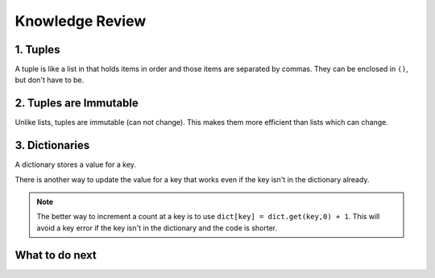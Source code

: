 Knowledge Review
-----------------------------------------------------

1. Tuples
============================

A tuple is like a list in that holds items in order and those items are separated by commas.  They can be enclosed in ``()``, but don't have to be.

2. Tuples are Immutable
=======================

Unlike lists, tuples are immutable (can not change). This makes them more efficient than lists which can change.

3. Dictionaries
============================

A dictionary stores a value for a key.

.. fillintheblank:: funct_dict_num_t_fl
    :practice: T

    What is the first thing the code below prints?

    - :2: It prints the number of t's in the string.
      :3: A 'T' is different from a 't'.
      :.*: Try again!

.. activecode:: func_dict_example_fl
    :caption: Example with a dictionary

    Run this code to see what it prints.
    ~~~~
    # function definition
    def count_chars(str):
        letter_dict = dict()
        for char in str:
            if char in letter_dict:
                letter_dict[char] = letter_dict[char] + 1
            else:
                letter_dict[char] = 1
        return letter_dict

    d1 = count_chars("This is a test")
    print(d1['t'])
    d1 = count_chars("Run, run as fast as you can")
    print(d1['a'])
    print(d1)
    print(type(d1))

There is another way to update the value for a key that works even if the key isn't in the dictionary already.

.. activecode:: func_dict_example_v2_fl
    :caption: Example with a dictionary

    Run this code to see what it prints.
    ~~~~
    # function definition
    def count_chars(str):
        letter_dict = dict()
        for char in str:

            # use .get to stop key errors but if not there
            # use 0 and then add 1 to the returned value
            letter_dict[char] = letter_dict.get(char,0) + 1

        return letter_dict

    d1 = count_chars("This is a test")
    print(d1['t'])
    d1 = count_chars("Run, run as fast as you can")
    print(d1['a'])
    print(d1)

.. note::

   The better way to increment a count at a key is to use
   ``dict[key] = dict.get(key,0) + 1``.  This will avoid a key error if the key isn't in the dictionary and the code is shorter.

What to do next
================

.. raw:: html

    <h4>Click to see an introduction about our system 👉 <b><a href="system-fl-ps.html">System Introduction</a></b></h4>


